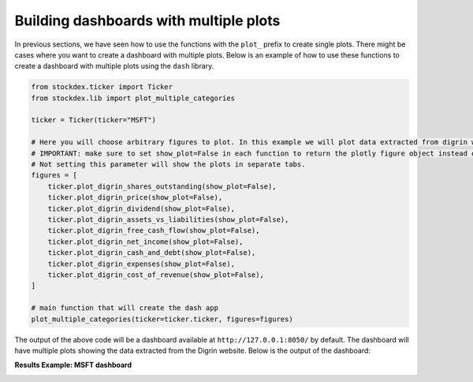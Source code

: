 Building dashboards with multiple plots
=======================================

In previous sections, we have seen how to use the functions with the ``plot_`` prefix to create single plots.
There might be cases where you want to create a dashboard with multiple plots.  
Below is an example of how to use these functions to create a dashboard with multiple plots using the ``dash`` library.

.. code-block:: python

   from stockdex.ticker import Ticker
   from stockdex.lib import plot_multiple_categories

   ticker = Ticker(ticker="MSFT")

   # Here you will choose arbitrary figures to plot. In this example we will plot data extracted from digrin website
   # IMPORTANT: make sure to set show_plot=False in each function to return the plotly figure object instead of showing the plot.
   # Not setting this parameter will show the plots in separate tabs.
   figures = [
       ticker.plot_digrin_shares_outstanding(show_plot=False),
       ticker.plot_digrin_price(show_plot=False),
       ticker.plot_digrin_dividend(show_plot=False),
       ticker.plot_digrin_assets_vs_liabilities(show_plot=False),
       ticker.plot_digrin_free_cash_flow(show_plot=False),
       ticker.plot_digrin_net_income(show_plot=False),
       ticker.plot_digrin_cash_and_debt(show_plot=False),
       ticker.plot_digrin_expenses(show_plot=False),
       ticker.plot_digrin_cost_of_revenue(show_plot=False),
   ]

   # main function that will create the dash app
   plot_multiple_categories(ticker=ticker.ticker, figures=figures)

The output of the above code will be a dashboard available at ``http://127.0.0.1:8050/`` by default.  
The dashboard will have multiple plots showing the data extracted from the Digrin website.  
Below is the output of the dashboard:

**Results Example: MSFT dashboard**

.. image:: ../../images/plot_multiple_categories_msft_1.jpg
   :alt: Dashboard for MSFT stock - part 1
   :align: center
   :width: 80%

.. image:: ../../images/plot_multiple_categories_msft_2.jpg
   :alt: Dashboard for MSFT stock - part 2
   :align: center
   :width: 80%

.. image:: ../../images/plot_multiple_categories_msft_3.jpg
   :alt: Dashboard for MSFT stock - part 3
   :align: center
   :width: 80%

